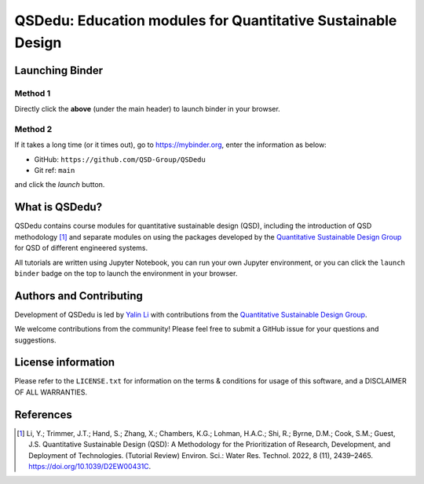 =============================================================
QSDedu: Education modules for Quantitative Sustainable Design
=============================================================

.. Status
.. image:: https://img.shields.io/badge/status-under%20development-blue?style=flat
   :target: https://github.com/QSD-Group/QSDedu

.. GitHub test of the main branch
.. image:: https://github.com/QSD-Group/QSDedu/actions/workflows/test-notebook.yml/badge.svg?branch=main
   :target: https://github.com/QSD-Group/QSDedu/actions/workflows/test-notebook.yml

.. image:: https://mybinder.org/badge_logo.svg
   :target: https://mybinder.org/v2/gh/QSD-Group/QSDsan-env/main?urlpath=git-pull%3Frepo%3Dhttps%253A%252F%252Fgithub.com%252FQSD-group%252FQSDedu%26urlpath%3Dtree%252FQSDedu%252F%26branch%3Dmain


Launching Binder
----------------
Method 1
********
Directly click the |_binder_badge| **above** (under the main header) to launch binder in your browser.

.. |_binder_badge| image:: https://mybinder.org/badge_logo.svg

Method 2
********
If it takes a long time (or it times out), go to https://mybinder.org, enter the information as below:

* GitHub: ``https://github.com/QSD-Group/QSDedu``
* Git ref: ``main``

and click the `launch` button.

.. image:: images/launch_binder.png
   :width: 60%


What is QSDedu?
---------------
QSDedu contains course modules for quantitative sustainable design (QSD), including the introduction of QSD methodology [1]_ and separate modules on using the packages developed by the `Quantitative Sustainable Design Group <https://github.com/QSD-Group>`_ for QSD of different engineered systems.

All tutorials are written using Jupyter Notebook, you can run your own Jupyter environment, or you can click the ``launch binder`` badge on the top to launch the environment in your browser.


Authors and Contributing
------------------------
Development of QSDedu is led by `Yalin Li <https://qsdsan.readthedocs.io/en/latest/CONTRIBUTING.html>`_ with contributions from the `Quantitative Sustainable Design Group <https://github.com/QSD-Group>`_.

We welcome contributions from the community! Please feel free to submit a GitHub issue for your questions and suggestions.


License information
-------------------
Please refer to the ``LICENSE.txt`` for information on the terms & conditions for usage of this software, and a DISCLAIMER OF ALL WARRANTIES.


References
----------
.. [1] Li, Y.; Trimmer, J.T.; Hand, S.; Zhang, X.; Chambers, K.G.; Lohman, H.A.C.; Shi, R.; Byrne, D.M.; Cook, S.M.; Guest, J.S. Quantitative Sustainable Design (QSD): A Methodology for the Prioritization of Research, Development, and Deployment of Technologies. (Tutorial Review) Environ. Sci.: Water Res. Technol. 2022, 8 (11), 2439–2465. https://doi.org/10.1039/D2EW00431C.

